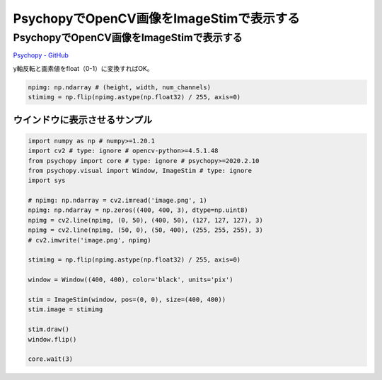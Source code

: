 .. article::
  :canonical_url: ./
  :date: 2021-02-14 22:00:00
  :category: Psychopy
  :tags: Python, Psychopy, OpenCV
  :draft: false

###############################################
PsychopyでOpenCV画像をImageStimで表示する
###############################################

PsychopyでOpenCV画像をImageStimで表示する
=========================================

`Psychopy - GitHub <https://github.com/psychopy/psychopy>`_

.. image:: image.png

.. image:: screenshot.png


y軸反転と画素値をfloat（0-1）に変換すればOK。

.. code-block:: python

    npimg: np.ndarray # (height, width, num_channels)
    stimimg = np.flip(npimg.astype(np.float32) / 255, axis=0)



ウインドウに表示させるサンプル
-----------------------------------------

.. code-block:: python

    import numpy as np # numpy>=1.20.1
    import cv2 # type: ignore # opencv-python>=4.5.1.48
    from psychopy import core # type: ignore # psychopy>=2020.2.10
    from psychopy.visual import Window, ImageStim # type: ignore
    import sys

    # npimg: np.ndarray = cv2.imread('image.png', 1)
    npimg: np.ndarray = np.zeros((400, 400, 3), dtype=np.uint8)
    npimg = cv2.line(npimg, (0, 50), (400, 50), (127, 127, 127), 3)
    npimg = cv2.line(npimg, (50, 0), (50, 400), (255, 255, 255), 3)
    # cv2.imwrite('image.png', npimg)

    stimimg = np.flip(npimg.astype(np.float32) / 255, axis=0)

    window = Window((400, 400), color='black', units='pix')

    stim = ImageStim(window, pos=(0, 0), size=(400, 400))
    stim.image = stimimg

    stim.draw()
    window.flip()

    core.wait(3)
